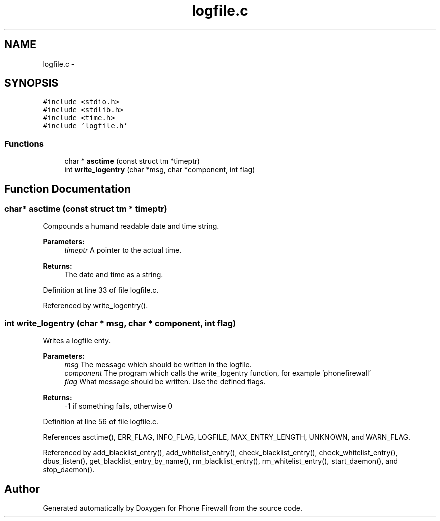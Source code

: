.TH "logfile.c" 3 "9 Jul 2008" "Version v0.01" "Phone Firewall" \" -*- nroff -*-
.ad l
.nh
.SH NAME
logfile.c \- 
.SH SYNOPSIS
.br
.PP
\fC#include <stdio.h>\fP
.br
\fC#include <stdlib.h>\fP
.br
\fC#include <time.h>\fP
.br
\fC#include 'logfile.h'\fP
.br

.SS "Functions"

.in +1c
.ti -1c
.RI "char * \fBasctime\fP (const struct tm *timeptr)"
.br
.ti -1c
.RI "int \fBwrite_logentry\fP (char *msg, char *component, int flag)"
.br
.in -1c
.SH "Function Documentation"
.PP 
.SS "char* asctime (const struct tm * timeptr)"
.PP
Compounds a humand readable date and time string.
.PP
\fBParameters:\fP
.RS 4
\fItimeptr\fP A pointer to the actual time.
.RE
.PP
\fBReturns:\fP
.RS 4
The date and time as a string. 
.RE
.PP

.PP
Definition at line 33 of file logfile.c.
.PP
Referenced by write_logentry().
.SS "int write_logentry (char * msg, char * component, int flag)"
.PP
Writes a logfile enty.
.PP
\fBParameters:\fP
.RS 4
\fImsg\fP The message which should be written in the logfile. 
.br
\fIcomponent\fP The program which calls the write_logentry function, for example 'phonefirewall' 
.br
\fIflag\fP What message should be written. Use the defined flags.
.RE
.PP
\fBReturns:\fP
.RS 4
-1 if something fails, otherwise 0 
.RE
.PP

.PP
Definition at line 56 of file logfile.c.
.PP
References asctime(), ERR_FLAG, INFO_FLAG, LOGFILE, MAX_ENTRY_LENGTH, UNKNOWN, and WARN_FLAG.
.PP
Referenced by add_blacklist_entry(), add_whitelist_entry(), check_blacklist_entry(), check_whitelist_entry(), dbus_listen(), get_blacklist_entry_by_name(), rm_blacklist_entry(), rm_whitelist_entry(), start_daemon(), and stop_daemon().
.SH "Author"
.PP 
Generated automatically by Doxygen for Phone Firewall from the source code.
